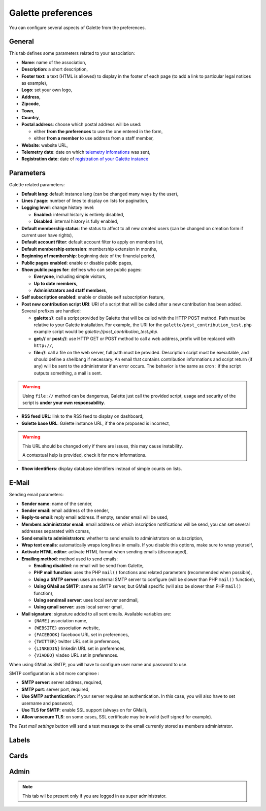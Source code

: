 .. _man_preferences:

*******************
Galette preferences
*******************

You can configure several aspects of Galette from the preferences.

General
=======

This tab defines some parameters related to your association:

.. image:: ../_styles/static/images/usermanual/prefs_general.png
   :scale: 50%
   :align: center
   :alt: Galette settings, general tab

* **Name**: name of the association,
* **Description**: a short description,
* **Footer text**: a text (HTML is allowed) to display in the footer of each page (to add a link to particular legal notices as example),
* **Logo**: set your own logo,
* **Address**,
* **Zipcode**,
* **Town**,
* **Country**,
* **Postal address**: choose which postal address will be used:

  * either **from the preferences** to use the one entered in the form,
  * either **from a member** to use address from a staff member,

* **Website**: website URL,
* **Telemetry date**: date on which `telemetry infomations <https://telemetry.galette.eu>`_ was sent,
* **Registration date**: date of `registration of your Galette instance <https://telemetry.galette.eu/reference>`_

Parameters
==========

Galette related parameters:

.. image:: ../_styles/static/images/usermanual/prefs_parameters.png
   :scale: 50%
   :align: center
   :alt: Galette settings, parameters tab

* **Default lang**: default instance lang (can be changed many ways by the user),
* **Lines / page**: number of lines to display on lists for pagination,
* **Logging level**: change history level:

  * **Enabled**: internal history is entirely disabled,
  * **Disabled**: internal history is fully enabled,

* **Default membership status**: the status to affect to all new created users (can be changed on creation form if current user have rights),
* **Default account filter**: default account filter to apply on members list,
* **Default membership extension**: membership extension in months,
* **Beginning of membership**: beginning date of the financial period,
* **Public pages enabled**: enable or disable public pages,
* **Show public pages for**: defines who can see public pages:

  * **Everyone**, including simple visitors,
  * **Up to date members**,
  * **Administrators and staff members**,

* **Self subscription enabled**: enable or disable self subscription feature,
* **Post new contribution script URI**: URI of a script that will be called after a new contribution has been added. Several prefixes are handled:

  * **galette://**: call a script provided by Galette that will be called with the HTTP POST method. Path must be relative to your Galette installation. For example, the URI for the ``galette/post_contribution_test.php`` example script would be `galette://post_contribution_test.php`.
  * **get://** or **post://**: use HTTP GET or POST method to call a web address, prefix will be replaced with ``http://``,
  * **file://**: call a file on the web server, full path must be provided. Description script must be executable, and should define a shellbang if necessary. An email that contains contribution informations and script return (if any) will be sent to the administrator if an error occurs. The behavior is the same as cron : if the script outputs something, a mail is sent.

.. warning::

   Using ``file://`` method can be dangerous, Galette just call the provided script, usage and security of the script is **under your own responsability**.

* **RSS feed URL**: link to the RSS feed to display on dashboard,
* **Galette base URL**: Galette instance URL, if the one proposed is incorrect,

.. warning::

   This URL should be changed only if there are issues, this may cause instability.

   A contextual help is provided, check it for more informations.

* **Show identifiers**: display database identifiers instead of simple counts on lists.

E-Mail
======

Sending email parameters:

.. image:: ../_styles/static/images/usermanual/prefs_mail.png
   :scale: 50%
   :align: center
   :alt: Galette settings, e-mail tab

* **Sender name**: name of the sender,
* **Sender email**: email address of the sender,
* **Reply-to email**: reply email address. If empty, sender email will be used,
* **Members administrator email**: email address on which inscription notifications will be send, you can set several addresses separated with comas,
* **Send emails to administrators**: whether to send emails to administrators on subscription,
* **Wrap text emails**: automatically wraps long lines in emails. If you disable this options, make sure to wrap yourself,
* **Activate HTML editor**: activate HTML format when sending emails (discouraged),
* **Emailing method**: method used to send emails:

  * **Emailing disabled**: no email will be send from Galette,
  * **PHP mail function**: uses the PHP ``mail()`` fonctions and related parameters (recommended when possible),
  * **Using a SMTP server**: uses an external SMTP server to configure (will be slower than PHP ``mail()`` function),
  * **Using GMail as SMTP**: same as SMTP server, but GMail specific (will also be slower than PHP ``mail()`` function),
  * **Using sendmail server**: uses local server sendmail,
  * **Using qmail server**: uses local server qmail,

* **Mail signature**: signature added to all sent emails. Available variables are:

  * ``{NAME]`` association name,
  * ``{WEBSITE}`` association website,
  * ``{FACEBOOK}`` faceboox URL set in preferences,
  * ``{TWITTER}`` twitter URL set in preferences,
  * ``{LINKEDIN}`` linkedin URL set in preferences,
  * ``{VIADEO}`` viadeo URL set in preferences.

When using GMail as SMTP, you will have to configure user name and password to use.

SMTP configuration is a bit more complexe :

* **SMTP server**: server address, required,
* **SMTP port**: server port, required,
* **Use SMTP authentication**: if your server requires an authentication. In this case, you will also have to set username and password,
* **Use TLS for SMTP**: enable SSL support (always on for GMail),
* **Allow unsecure TLS**: on some cases, SSL certificate may be invalid (self signed for example).

The `Test mail settings` button will send a test message to the email currently stored as members administrator.

Labels
======

.. image:: ../_styles/static/images/usermanual/prefs_labels.png
   :scale: 50%
   :align: center
   :alt: Galette settings, labels tab

Cards
=====

.. image:: ../_styles/static/images/usermanual/prefs_cards.png
   :scale: 50%
   :align: center
   :alt: Galette settings, cards tab

Admin
=====

.. note::

   This tab wil be present only if you are logged in as super administrator.

.. image:: ../_styles/static/images/usermanual/prefs_admin.png
   :scale: 50%
   :align: center
   :alt: Galette settings, admin tab
